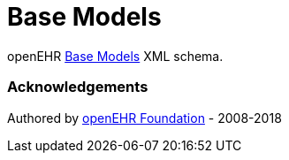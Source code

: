 # Base Models

openEHR https://specifications.openehr.org/releases/BASE/latest[Base Models] XML schema.

### Acknowledgements
Authored by https://www.openehr.org[openEHR Foundation] - 2008-2018
